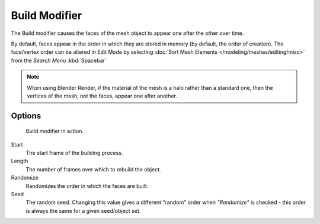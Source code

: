 
**************
Build Modifier
**************

The Build modifier causes the faces of the mesh object to appear one after the other over time.

By default, faces appear in the order in which they are stored in memory (by default, the order of creation).
The face/vertex order can be altered in Edit Mode by selecting
:doc:`Sort Mesh Elements </modeling/meshes/editing/misc>` from the *Search Menu* :kbd:`Spacebar`

.. note::

   When using Blender Render, if the material of the mesh is a halo rather than a standard one,
   then the vertices of the mesh, not the faces, appear one after another.


Options
=======

.. figure:: /images/build_modifier_animated.gif
   :width: 285px

   Build modifier in action.


Start
   The start frame of the building process.

Length
   The number of frames over which to rebuild the object.

Randomize
   Randomizes the order in which the faces are built.

Seed
   The random seed.
   Changing this value gives a different "random" order when *"Randomize"* is checked -
   this order is always the same for a given seed/object set.
